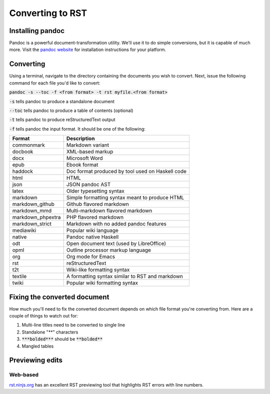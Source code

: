 Converting to RST
=================

Installing pandoc
-----------------

Pandoc is a powerful document-transformation utility. We'll use it to do simple conversions, but it is capable of much more. Visit the `pandoc website <http://pandoc.org/installing.html>`_ for installation instructions for your platform.

Converting
----------

Using a terminal, navigate to the directory containing the documents you wish to convert. Next, issue the following command for each file you'd like to convert:

:code:`pandoc -s --toc -f <from format> -t rst myfile.<from format>`

:code:`-s` tells pandoc to produce a standalone document

:code:`--toc` tells pandoc to produce a table of contents (optional)

:code:`-t` tells pandoc to produce reStructuredText output

:code:`-f` tells pandoc the input format. It should be one of the following:

+--------------------+---------------------------------------------------------------+
| Format             | Description                                                   |
+====================+===============================================================+
|commonmark          | Markdown variant                                              |
+--------------------+---------------------------------------------------------------+
|docbook             | XML-based markup                                              |
+--------------------+---------------------------------------------------------------+
|docx                | Microsoft Word                                                |
+--------------------+---------------------------------------------------------------+
|epub                | Ebook format                                                  |
+--------------------+---------------------------------------------------------------+
|haddock             | Doc format produced by tool used on Haskell code              |
+--------------------+---------------------------------------------------------------+
|html                | HTML                                                          |
+--------------------+---------------------------------------------------------------+
|json                | JSON pandoc AST                                               |
+--------------------+---------------------------------------------------------------+
|latex               | Older typesetting syntax                                      |
+--------------------+---------------------------------------------------------------+
|markdown            | Simple formatting syntax meant to produce HTML                |
+--------------------+---------------------------------------------------------------+
|markdown_github     | Github flavored markdown                                      |
+--------------------+---------------------------------------------------------------+
|markdown_mmd        | Multi-markdown flavored markdown                              |
+--------------------+---------------------------------------------------------------+
|markdown_phpextra   | PHP flavored markdown                                         |
+--------------------+---------------------------------------------------------------+
|markdown_strict     | Markdown with no added pandoc features                        |
+--------------------+---------------------------------------------------------------+
|mediawiki           | Popular wiki language                                         |
+--------------------+---------------------------------------------------------------+
|native              | Pandoc native Haskell                                         |
+--------------------+---------------------------------------------------------------+
|odt                 | Open document text (used by LibreOffice)                      |
+--------------------+---------------------------------------------------------------+
|opml                | Outline processor markup language                             |
+--------------------+---------------------------------------------------------------+
|org                 | Org mode for Emacs                                            |
+--------------------+---------------------------------------------------------------+
|rst                 | reStructuredText                                              |
+--------------------+---------------------------------------------------------------+
|t2t                 | Wiki-like formatting syntax                                   |
+--------------------+---------------------------------------------------------------+
|textile             | A formatting syntax similar to RST and markdown               |
+--------------------+---------------------------------------------------------------+
|twiki               | Popular wiki formatting syntax                                |
+--------------------+---------------------------------------------------------------+

Fixing the converted document
-----------------------------

How much you'll need to fix the converted document depends on which file format you're converting from. Here are a couple of things to watch out for:

1. Multi-line titles need to be converted to single line
2. Standalone "**" characters
3. :code:`***bolded***` should be :code:`**bolded**`
4. Mangled tables

Previewing edits
----------------

Web-based
~~~~~~~~~

`rst.ninjs.org <http://rst.ninjs.org>`_ has an excellent RST previewing tool that highlights RST errors with line numbers.




